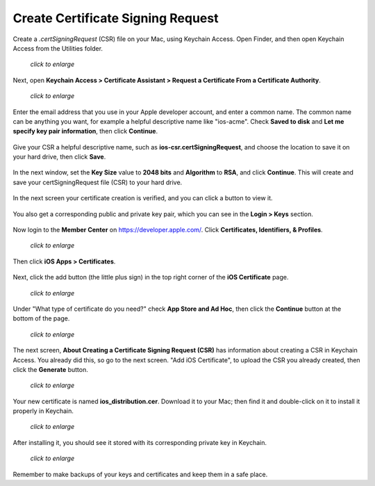 ==================================
Create Certificate Signing Request
==================================

Create a `.certSigningRequest` (CSR) file on your Mac, using Keychain Access. 
Open Finder, and then open Keychain Access from the Utilities folder.
    
.. figure:: ../images/mac-1.png
   :scale: 50%
   
   *click to enlarge*

Next, open **Keychain Access > Certificate Assistant > Request a Certificate 
From a Certificate Authority**.
      
.. figure:: ../images/mac-2.png
   :scale: 50%
   
   *click to enlarge*
      
Enter the email address that you use in your Apple developer account, and enter 
a common name. The common name can be anything you want, for example a helpful 
descriptive name like "ios-acme". Check **Saved to disk** and **Let me specify 
key pair information**, then click **Continue**.

.. figure:: ../images/mac-3.png      
      
Give your CSR a helpful descriptive name, such as 
**ios-csr.certSigningRequest**, and choose the location to save it on your hard 
drive, then click **Save**.

.. figure:: ../images/mac-4.png 
    
In the next window, set the **Key Size** value to **2048 bits** and 
**Algorithm** to **RSA**, and click **Continue**. This will create and save 
your certSigningRequest file (CSR) to your hard drive. 
      
.. figure:: ../images/mac-5.png

In the next screen your certificate creation is verified, and you can click a 
button to view it.  

.. figure:: ../images/mac-6.png      
    
You also get a corresponding public and private key pair, which you can see in 
the **Login > Keys** section.
      
.. figure:: ../images/mac-7.png        

Now login to the **Member Center** on `<https://developer.apple.com/>`_. 
Click **Certificates, Identifiers, & Profiles**.

.. figure:: ../images/cert-1.png
   :scale: 50%
   
   *click to enlarge*
    
Then click **iOS Apps > Certificates**.

.. figure:: ../images/cert-2.png

Next, click the add button (the little plus sign) in the top right corner of 
the 
**iOS Certificate** page.

.. .. figure:: ../images/cert-3.png
.. figure:: ../images/Selection_005.png
   :scale: 50%
   
   *click to enlarge*

Under "What type of certificate do you need?" check **App Store and Ad Hoc**, 
then click the **Continue** button at the bottom of the page.

.. figure:: ../images/cert-4.png
   :scale: 50%
   
   *click to enlarge*

The next screen, **About Creating a Certificate Signing Request (CSR)** has 
information about creating a CSR in Keychain Access. You already did this, so 
go to the next screen. "Add iOS Certificate", to upload the CSR you already 
created, then click the **Generate** button.

.. figure:: ../images/cert-5.png
   :scale: 50%
   
   *click to enlarge*
  
Your new certificate is named **ios_distribution.cer**. Download it to your 
Mac; 
then find it and double-click on it to install it properly in Keychain.

.. figure:: ../images/cert-6.png
   :scale: 70%
   
   *click to enlarge*
  
After installing it, you should see it stored with its corresponding private 
key in Keychain.

.. figure:: ../images/cert-7.png
   :scale: 70%
   
   *click to enlarge*
   
Remember to make backups of your keys and certificates and keep them in a safe 
place.